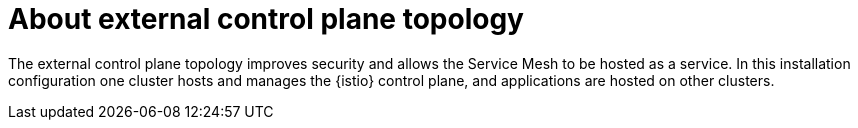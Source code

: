 // This procedure is used in the following assembly:
// * install/ossm-multi-cluster-topologies.adoc

:_mod-docs-content-type: CONCEPT
[id="ossm-about-external-control-plane-topology_{context}"]
= About external control plane topology

The external control plane topology improves security and allows the Service Mesh to be hosted as a service. In this installation configuration one cluster hosts and manages the {istio} control plane, and applications are hosted on other clusters. 
